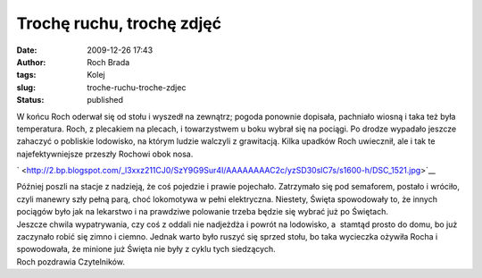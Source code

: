 Trochę ruchu, trochę zdjęć
##########################
:date: 2009-12-26 17:43
:author: Roch Brada
:tags: Kolej
:slug: troche-ruchu-troche-zdjec
:status: published

| W końcu Roch oderwał się od stołu i wyszedł na zewnątrz; pogoda ponownie dopisała, pachniało wiosną i taka też była temperatura. Roch, z plecakiem na plecach, i towarzystwem u boku wybrał się na pociągi. Po drodze wypadało jeszcze zahaczyć o pobliskie lodowisko, na którym ludzie walczyli z grawitacją. Kilka upadków Roch uwiecznił, ale i tak te najefektywniejsze przeszły Rochowi obok nosa.

.. raw:: html

   <div class="separator" style="clear: both; text-align: center;">

` <http://2.bp.blogspot.com/_l3xxz211CJ0/SzY9G9Sur4I/AAAAAAAAC2c/yzSD30slC7s/s1600-h/DSC_1521.jpg>`__

.. raw:: html

   </div>

| Później poszli na stacje z nadzieją, że coś pojedzie i prawie pojechało. Zatrzymało się pod semaforem, postało i wróciło, czyli manewry szły pełną parą, choć lokomotywa w pełni elektryczna. Niestety, Święta spowodowały to, że innych pociągów było jak na lekarstwo i na prawdziwe polowanie trzeba będzie się wybrać już po Świętach.
| Jeszcze chwila wypatrywania, czy coś z oddali nie nadjeżdża i powrót na lodowisko, a  stamtąd prosto do domu, bo już zaczynało robić się zimno i ciemno. Jednak warto było ruszyć się sprzed stołu, bo taka wycieczka ożywiła Rocha i spowodowała, że minione już Święta nie były z cyklu tych siedzących.
| Roch pozdrawia Czytelników.

.. raw:: html

   </p>
